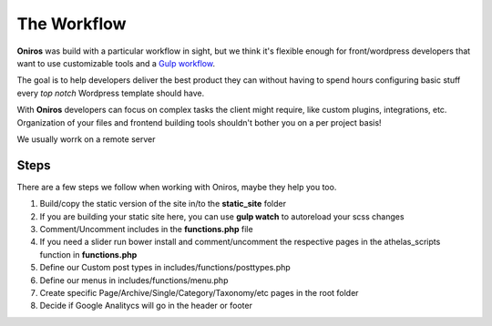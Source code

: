 The Workflow
===============

**Oniros** was build with a particular workflow in sight, but we think it's flexible enough for front/wordpress developers 
that want to use customizable tools and a `Gulp workflow <http://gulpjs.com/>`_.

The goal is to help developers deliver the best product they can without having to spend hours configuring basic 
stuff every *top notch* Wordpress template should have.

With **Oniros** developers can focus on complex tasks the client might require, like custom plugins, integrations, etc. Organization of your files and frontend building tools shouldn't bother you on a per project basis!


We usually worrk on a remote server


Steps
--------

There are a few steps we follow when working with Oniros, maybe they help you too.

1. Build/copy the static version of the site in/to the **static_site** folder
2. If you are building your static site here, you can use **gulp watch** to autoreload your scss changes
3. Comment/Uncomment includes in the **functions.php** file
4. If you need a slider run bower install and comment/uncomment the respective pages in the athelas_scripts function in **functions.php**
5. Define our Custom post types in includes/functions/posttypes.php
6. Define our menus in includes/functions/menu.php
7. Create specific Page/Archive/Single/Category/Taxonomy/etc pages in the root folder
8. Decide if Google Analitycs will go in the header or footer
